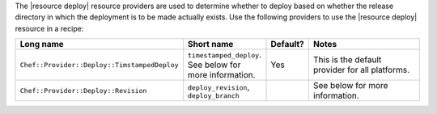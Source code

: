 .. The contents of this file are included in multiple topics.
.. This file should not be changed in a way that hinders its ability to appear in multiple documentation sets.

The |resource deploy| resource providers are used to determine whether to deploy based on whether the release directory in which the deployment is to be made actually exists. Use the following providers to use the |resource deploy| resource in a recipe:

.. list-table::
   :widths: 130 80 40 250
   :header-rows: 1

   * - Long name
     - Short name
     - Default?
     - Notes
   * - ``Chef::Provider::Deploy::TimstampedDeploy``
     - ``timestamped_deploy``. See below for more information.
     - Yes
     - This is the default provider for all platforms. 
   * - ``Chef::Provider::Deploy::Revision``
     - ``deploy_revision``, ``deploy_branch``
     - 
     -  See below for more information.
